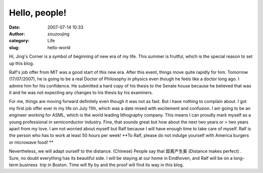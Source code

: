 Hello, people!
##############
:date: 2007-07-14 10:33
:author: zouzoujing
:category: Life
:slug: hello-world

Hi, Jing's Corner is a symbol of beginning of new era of my life. This
summer is fruitful, which is the special reason to set up this blog.

Ralf's job offer from MIT was a good start of this new era. After this
event, things move quite rapidly for him. Tomorrow (17/07/2007), he is
going to be a real Doctor of Philosophy in physics even though he feels
like a doctor long ago. I admire him for his confidence. He submitted a
hard copy of his thesis to the Senate house because he believed that was
it and he was not expecting any changes to his thesis by his examiners.

For me, things are moving forward definitely even though it was not as
fast. But i have nothing to complain about. I got my first job offer
ever in my life on July 11th, which was a date mixed with excitement and
confusion. I am going to be an engineer working for ASML, which is the
world leading lithography company. This means I can proudly mark myself
as a young professional in semiconductor industry. Fine, that sounds
great but how about the next two years or > two years apart from my
love. I am not worried about myself but Ralf because I will have enough
time to take care of myself. Ralf is the person who has to work at least
50 hours per week! **To Ralf, please do not indulge yourself with
America burgers or microwave food! **

Nevertheless, we will adapt ourself to the distance. (Chinese) People
say that 距离产生美 (Distance makes perfect) . Sure, no doubt everything
has its beautiful side. I will be staying at our home in Eindhoven, and
Ralf will be on a long-term business  trip in Boston. Time will fly by
and the proof will find its way in this blog.

